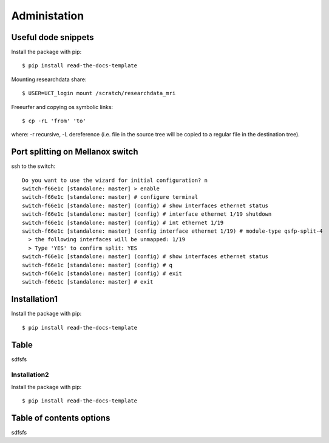 
Administation
========

Useful dode snippets
--------

Install the package with pip::

    $ pip install read-the-docs-template

Mounting researchdata share::

    $ USER=UCT_login mount /scratch/researchdata_mri

Freeurfer and copying os symbolic links::

    $ cp -rL 'from' 'to'

where: -r recursive, -L dereference (i.e. file in the source tree will be copied to a regular file in the destination tree).

Port splitting on Mellanox switch
-------

ssh to the switch::

    Do you want to use the wizard for initial configuration? n
    switch-f66e1c [standalone: master] > enable
    switch-f66e1c [standalone: master] # configure terminal
    switch-f66e1c [standalone: master] (config) # show interfaces ethernet status
    switch-f66e1c [standalone: master] (config) # interface ethernet 1/19 shutdown
    switch-f66e1c [standalone: master] (config) # int ethernet 1/19
    switch-f66e1c [standalone: master] (config interface ethernet 1/19) # module-type qsfp-split-4
      > the following interfaces will be unmapped: 1/19
      > Type 'YES' to confirm split: YES
    switch-f66e1c [standalone: master] (config) # show interfaces ethernet status
    switch-f66e1c [standalone: master] (config) # q
    switch-f66e1c [standalone: master] (config) # exit
    switch-f66e1c [standalone: master] # exit


Installation1
----------------

Install the package with pip::

    $ pip install read-the-docs-template

Table
------------

sdfsfs



Installation2
~~~~~~~~~~

Install the package with pip::

    $ pip install read-the-docs-template

Table of contents options
-------------------------

sdfsfs
